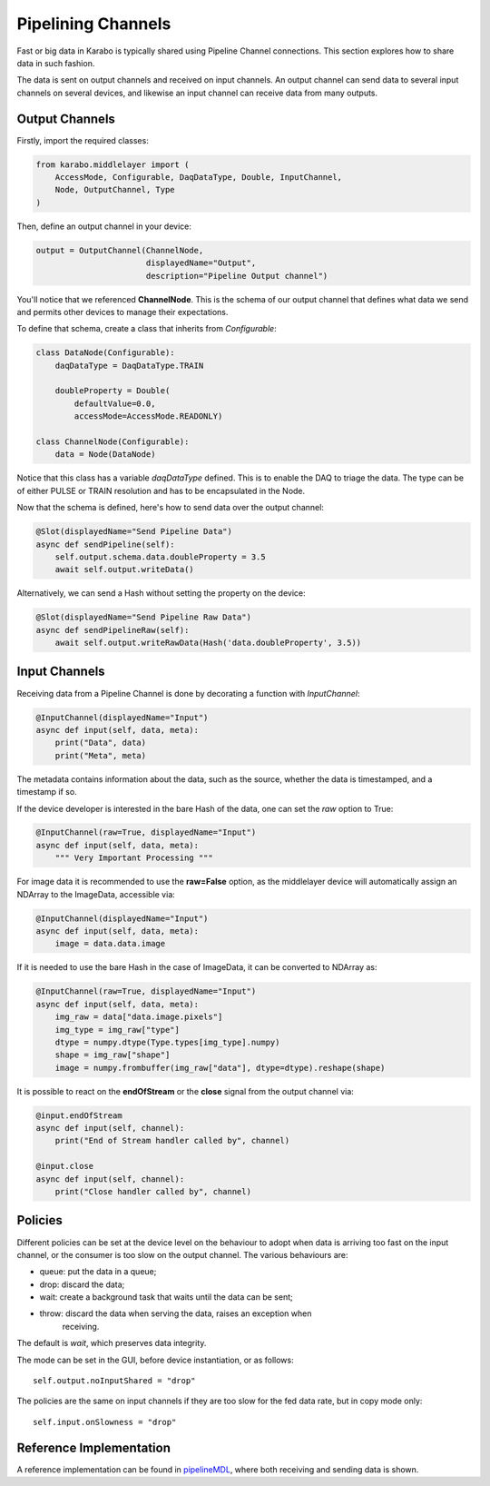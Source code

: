Pipelining Channels
===================
Fast or big data in Karabo is typically shared using Pipeline Channel
connections.
This section explores how to share data in such fashion.

The data is sent on output channels and received on input channels.
An output channel can send data to several input channels on several devices,
and likewise an input channel can receive data from many outputs.

Output Channels
---------------
Firstly, import the required classes:

.. code-block:: Python

    from karabo.middlelayer import (
        AccessMode, Configurable, DaqDataType, Double, InputChannel,
        Node, OutputChannel, Type
    )

Then, define an output channel in your device:

.. code-block:: Python

    output = OutputChannel(ChannelNode,
                           displayedName="Output",
                           description="Pipeline Output channel")

You'll notice that we referenced **ChannelNode**. This is the schema of our
output channel that defines what data we send and permits other devices
to manage their expectations.

To define that schema, create a class that inherits from
`Configurable`:

.. code-block:: Python

    class DataNode(Configurable):
        daqDataType = DaqDataType.TRAIN

        doubleProperty = Double(
            defaultValue=0.0,
            accessMode=AccessMode.READONLY)

    class ChannelNode(Configurable):
        data = Node(DataNode)

Notice that this class has a variable `daqDataType` defined. This is to
enable the DAQ to triage the data. The type can be of either PULSE or TRAIN
resolution and has to be encapsulated in the Node.

Now that the schema is defined, here's how to send data over the output
channel:

.. code-block:: Python

    @Slot(displayedName="Send Pipeline Data")
    async def sendPipeline(self):
        self.output.schema.data.doubleProperty = 3.5
        await self.output.writeData()

Alternatively, we can send a Hash without setting the property on the device:

.. code-block:: Python

    @Slot(displayedName="Send Pipeline Raw Data")
    async def sendPipelineRaw(self):
        await self.output.writeRawData(Hash('data.doubleProperty', 3.5))


Input Channels
--------------
Receiving data from a Pipeline Channel is done by decorating a function
with `InputChannel`:

.. code-block:: Python

    @InputChannel(displayedName="Input")
    async def input(self, data, meta):
        print("Data", data)
        print("Meta", meta)

The metadata contains information about the data, such as the source,
whether the data is timestamped, and a timestamp if so.

If the device developer is interested in the bare Hash of the data, one can
set the *raw* option to True:

.. code-block:: Python

    @InputChannel(raw=True, displayedName="Input")
    async def input(self, data, meta):
        """ Very Important Processing """

For image data it is recommended to use the **raw=False** option, as the
middlelayer device will automatically assign an NDArray to the ImageData,
accessible via:

.. code-block:: Python

    @InputChannel(displayedName="Input")
    async def input(self, data, meta):
        image = data.data.image

If it is needed to use the bare Hash in the case of ImageData, it can be converted to NDArray as:

.. code-block:: Python

    @InputChannel(raw=True, displayedName="Input")
    async def input(self, data, meta):
        img_raw = data["data.image.pixels"]
        img_type = img_raw["type"]
        dtype = numpy.dtype(Type.types[img_type].numpy)
        shape = img_raw["shape"]
        image = numpy.frombuffer(img_raw["data"], dtype=dtype).reshape(shape)

It is possible to react on the **endOfStream** or the **close** signal
from the output channel via:

.. code-block:: Python

    @input.endOfStream
    async def input(self, channel):
        print("End of Stream handler called by", channel)

    @input.close
    async def input(self, channel):
        print("Close handler called by", channel)


Policies
--------
Different policies can be set at the device level on the behaviour to adopt
when data is arriving too fast on the input channel, or the consumer is too
slow on the output channel.
The various behaviours are:

- queue: put the data in a queue;
- drop: discard the data;
- wait: create a background task that waits until the data can be sent;
- throw: discard the data when serving the data, raises an exception when
        receiving.

The default is *wait*, which preserves data integrity.

The mode can be set in the GUI, before device instantiation, or as follows::

    self.output.noInputShared = "drop"

The policies are the same on input channels if they are too slow for the fed
data rate, but in copy mode only::

    self.input.onSlowness = "drop"


Reference Implementation
------------------------
A reference implementation can be found in pipelineMDL_, where both receiving
and sending data is shown.

.. _pipelineMDL: https://git.xfel.eu/gitlab/karaboDevices/pipelineMDL
